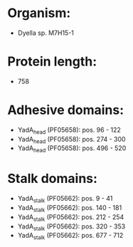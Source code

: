* Organism:
- Dyella sp. M7H15-1
* Protein length:
- 758
* Adhesive domains:
- YadA_head (PF05658): pos. 96 - 122
- YadA_head (PF05658): pos. 274 - 300
- YadA_head (PF05658): pos. 496 - 520
* Stalk domains:
- YadA_stalk (PF05662): pos. 9 - 41
- YadA_stalk (PF05662): pos. 140 - 181
- YadA_stalk (PF05662): pos. 212 - 254
- YadA_stalk (PF05662): pos. 320 - 353
- YadA_stalk (PF05662): pos. 677 - 712

